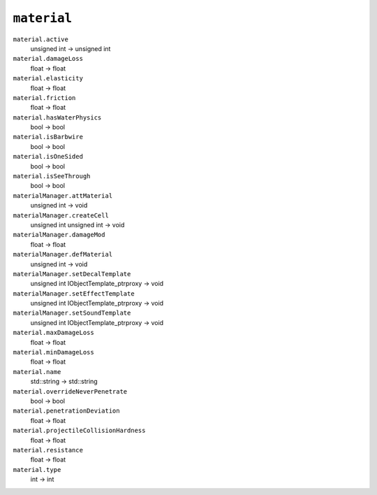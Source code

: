 
``material``
------------

``material.active``
   unsigned int -> unsigned int

``material.damageLoss``
   float -> float

``material.elasticity``
   float -> float

``material.friction``
   float -> float

``material.hasWaterPhysics``
   bool -> bool

``material.isBarbwire``
   bool -> bool

``material.isOneSided``
   bool -> bool

``material.isSeeThrough``
   bool -> bool

``materialManager.attMaterial``
   unsigned int -> void

``materialManager.createCell``
   unsigned int unsigned int -> void

``materialManager.damageMod``
   float -> float

``materialManager.defMaterial``
   unsigned int -> void

``materialManager.setDecalTemplate``
   unsigned int IObjectTemplate_ptrproxy -> void

``materialManager.setEffectTemplate``
   unsigned int IObjectTemplate_ptrproxy -> void

``materialManager.setSoundTemplate``
   unsigned int IObjectTemplate_ptrproxy -> void

``material.maxDamageLoss``
   float -> float

``material.minDamageLoss``
   float -> float

``material.name``
   std::string -> std::string

``material.overrideNeverPenetrate``
   bool -> bool

``material.penetrationDeviation``
   float -> float

``material.projectileCollisionHardness``
   float -> float

``material.resistance``
   float -> float

``material.type``
   int -> int